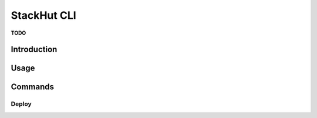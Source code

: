 .. _usage_cli:

StackHut CLI
============

**TODO**

Introduction
------------

Usage
-----

Commands
--------

Deploy
^^^^^^


